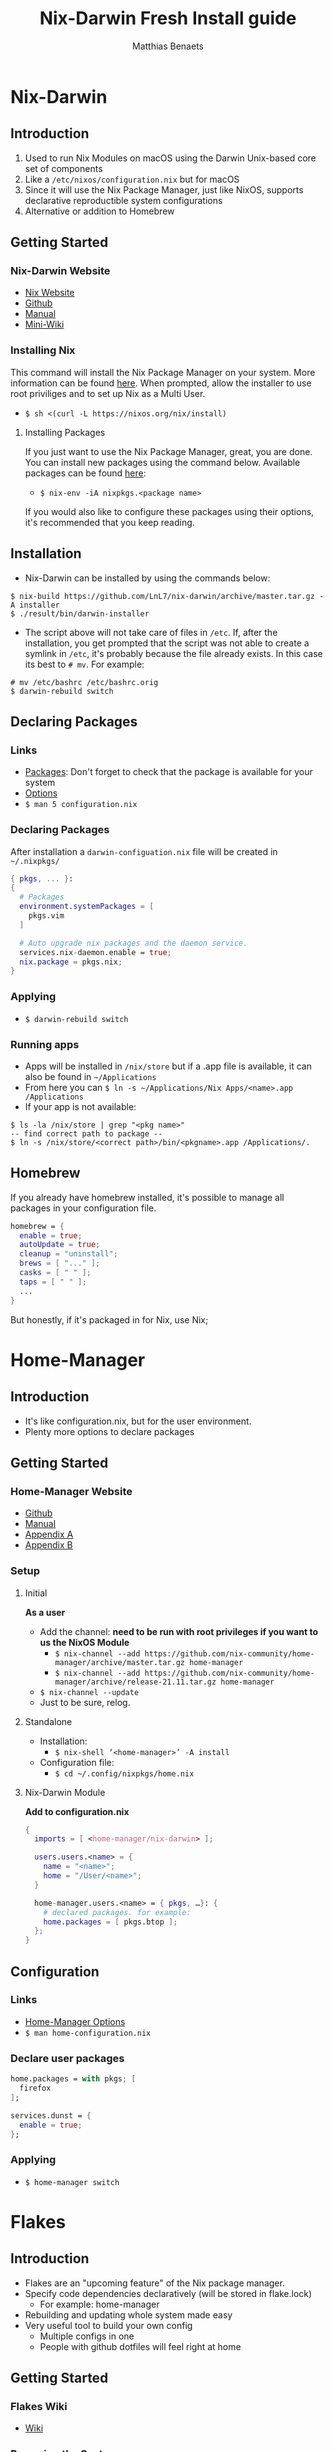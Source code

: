 #+TITLE: Nix-Darwin Fresh Install guide
#+DESCRIPTION: A basic introductional guide on building a Nix-Darwin config on your personal Mac machine
#+AUTHOR: Matthias Benaets

#+ATTR_ORG: :width 200
[[file:rsc/Nix-Darwin.png]]

* Nix-Darwin
** Introduction
1. Used to run Nix Modules on macOS using the Darwin Unix-based core set of components
2. Like a ~/etc/nixos/configuration.nix~ but for macOS
3. Since it will use the Nix Package Manager, just like NixOS, supports declarative reproductible system configurations
4. Alternative or addition to Homebrew

** Getting Started
*** Nix-Darwin Website
- [[https://nixos.org/download.html#nix-install-macos][Nix Website]]
- [[https://github.com/LnL7/nix-darwin][Github]]
- [[https://lnl7.github.io/nix-darwin/manual/index.html][Manual]]
- [[https://github.com/LnL7/nix-darwin/wiki][Mini-Wiki]]

*** Installing Nix
This command will install the Nix Package Manager on your system. More information can be found [[https://nixos.org/manual/nix/stable/installation/installing-binary.html][here]].
When prompted, allow the installer to use root priviliges and to set up Nix as a Multi User.
- ~$ sh <(curl -L https://nixos.org/nix/install)~

**** Installing Packages
If you just want to use the Nix Package Manager, great, you are done. You can install new packages using the command below. Available packages can be found [[https://search.nixos.org/packages][here]]:
- ~$ nix-env -iA nixpkgs.<package name>~
If you would also like to configure these packages using their options, it's recommended that you keep reading.

** Installation
- Nix-Darwin can be installed by using the commands below:

#+BEGIN_SRC
$ nix-build https://github.com/LnL7/nix-darwin/archive/master.tar.gz -A installer
$ ./result/bin/darwin-installer
#+END_SRC

- The script above will not take care of files in ~/etc~. If, after the installation, you get prompted that the script was not able to create a symlink in ~/etc~, it's probably because the file already exists. In this case its best to ~# mv~. For example:

#+BEGIN_SRC
# mv /etc/bashrc /etc/bashrc.orig
$ darwin-rebuild switch
#+END_SRC

** Declaring Packages
*** Links
- [[https://search.nixos.org/packages][Packages]]: Don't forget to check that the package is available for your system
- [[https://lnl7.github.io/nix-darwin/manual/index.html][Options]]
- ~$ man 5 configuration.nix~

*** Declaring Packages
After installation a ~darwin-configuation.nix~ file will be created in ~~/.nixpkgs/~
#+BEGIN_SRC nix
  { pkgs, ... }:
  {
    # Packages
    environment.systemPackages = [
      pkgs.vim
    ]

    # Auto upgrade nix packages and the daemon service.
    services.nix-daemon.enable = true;
    nix.package = pkgs.nix;
  }
#+END_SRC

*** Applying
- ~$ darwin-rebuild switch~

*** Running apps
- Apps will be installed in ~/nix/store~ but if a .app file is available, it can also be found in ~~/Applications~
- From here you can ~$ ln -s ~/Applications/Nix Apps/<name>.app /Applications~
- If your app is not available:

#+BEGIN_SRC
$ ls -la /nix/store | grep "<pkg name>"
-- find correct path to package --
$ ln -s /nix/store/<correct path>/bin/<pkgname>.app /Applications/.
#+END_SRC

** Homebrew
If you already have homebrew installed, it's possible to manage all packages in your configuration file.

#+BEGIN_SRC nix
  homebrew = {
    enable = true;
    autoUpdate = true;
    cleanup = "uninstall";
    brews = [ "..." ];
    casks = [ " " ];
    taps = [ " " ];
    ...
  }
#+END_SRC

But honestly, if it's packaged in for Nix, use Nix;

* Home-Manager
** Introduction
- It's like configuration.nix, but for the user environment.
- Plenty more options to declare packages

** Getting Started
*** Home-Manager Website
- [[https://github.com/nix-community/home-manager][Github]]
- [[https://nix-community.github.io/home-manager/][Manual]]
- [[https://nix-community.github.io/home-manager/options.html][Appendix A]]
- [[https://nix-community.github.io/home-manager/nixos-options.html][Appendix B]]

*** Setup
**** Initial
*As a user*
- Add the channel: *need to be run with root privileges if you want to us the NixOS Module*
  - ~$ nix-channel --add https://github.com/nix-community/home-manager/archive/master.tar.gz home-manager~
  - ~$ nix-channel --add https://github.com/nix-community/home-manager/archive/release-21.11.tar.gz home-manager~
- ~$ nix-channel --update~
- Just to be sure, relog.

**** Standalone
- Installation:
  - ~$ nix-shell ‘<home-manager>’ -A install~
- Configuration file:
  - ~$ cd ~/.config/nixpkgs/home.nix~

**** Nix-Darwin Module
*Add to configuration.nix*
#+BEGIN_SRC  nix
  {
    imports = [ <home-manager/nix-darwin> ];

    users.users.<name> = {
      name = "<name>";
      home = "/User/<name>";
    }

    home-manager.users.<name> = { pkgs, …}: {
      # declared packages. for example:
      home.packages = [ pkgs.btop ];
    };
  }
#+END_SRC

** Configuration
*** Links
- [[https://nix-community.github.io/home-manager/options.html][Home-Manager Options]]
- ~$ man home-configuration.nix~

*** Declare user packages
#+BEGIN_SRC nix
  home.packages = with pkgs; [
    firefox
  ];

  services.dunst = {
    enable = true;
  };
#+END_SRC

*** Applying
- ~$ home-manager switch~

* Flakes
** Introduction
- Flakes are an "upcoming feature" of the Nix package manager.
- Specify code dependencies declaratively (will be stored in flake.lock)
  - For example: home-manager
- Rebuilding and updating whole system made easy
- Very useful tool to build your own config
  - Multiple configs in one
  - People with github dotfiles will feel right at home

** Getting Started
*** Flakes Wiki
- [[https://nixos.wiki/wiki/Flakes][Wiki]]

*** Preparing the System
 *Allowing experimental features such as flake to be installed*
- If you already have a darwin-configuration.nix file. Rebuild the system with:

 #+BEGIN_SRC nix
  nix = {
    package = pkgs.nixFlakes;
    extraOptions = "experimental-features = nix-command flakes";
  };
#+END_SRC

- If you are installing a flake without nix-darwin on your system

#+BEGIN_SRC
$ mkdir -p ~/.config/nix
$ echo "experimental-features = nix-command flakes" >> ~/.config/nix/nix.conf
#+END_SRC

** Installation
**** Generate
*This command will generate a flake.nix and flake.lock file*
- pick a location to store in your system
- ~$ nix flake init~

#+BEGIN_SRC nix
  {
    description = "A basic flake";

    inputs = {
      nixpkgs.url = "github:nixos/nixpkgs/nixpkgs-unstable"; #nixpkgs-21.11-darwin
      darwin.url = "github:lnl7/nix-darwin/master";
      darwin.inputs.nixpkgs.follows = "nixpkgs";
    };

    outputs = { self, darwin, nixpkgs }: {
      darwinConfigurations."<host>" = darwin.lib.darwinSystem {
        system = "x86_64-darwin";
        modules = [ ./darwin-configuration.nix ];
      };
    };
  }
#+END_SRC

**** Inputs and Outputs
***** Inputs
*attribute set of all the dependencies used in the flake*
#+BEGIN_SRC nix
  inputs = {
    nixpkgs.url = "github:nixos/nixpkgs/nixos-unstable";
  };
#+END_SRC

***** Outputs
*function of an argument that uses a the inputs for reference*
- Configure what you imported
- Can be pretty much anything: Packages / configurations / modules / etc...

**** First build
*This is only for those who don't have nix-darwin installed and have an existing flake they want to install on a fresh system*
*If this is not your situation, move on to rebuild*
- For the first initial installation it recommended that your use ~$ nix build~
- The location of ~/result~ depends on what location you are building from. It's maybe recommended that your build inside the flake.

#+BEGIN_SRC
$ cd <flake>
$ nix build .#darwinConfiguration.<host>.system
$ ./result/sw/bin/darwin-rebuild switch --flake .#<host>
#+END_SRC

**** Rebuild
- After the first installation, you don't need to target ~/darwin-rebuild~ inside ~/result~
- ~$ darwin-rebuild~ is now part of PATH and can be used from anywhere. Example:
  - ~/HOME/<USER>/ $ darwin-rebuild switch ~/<flake>/#<host>~
- If you already had nix-darwin installed, you can also use the command above.
  - Remember that flakes use pure evaluation mode, home-manager will have to be set up from the flake and can not be imported and set up in ~darwin-configuration.nix~

** Configuration
*** Nix-Darwin
**** Flake.nix
#+BEGIN_SRC nix
  inputs = {
    nixpkgs.url = "github:nixos/nixpkgs/nixpkgs-unstable";
    darwin.url = "github:lnl7/nix-darwin/master";
    darwin.inputs.nixpkgs.follows = "nixpkgs";
  };
  outputs = { self, nixpkgs, darwin … }: {
     darwinConfigurations  = {
       <host> = darwin.lib.darwinSystem {
         system = "x86_64-darwin";
         modules = [ ./configuration.nix ];
       };
       #<second host> = darwin.lib.darwinSystem {
         #system = "aarch64-darwin";
         #modules = [ ./configuration.nix ];
       #};
     };
  };
#+END_SRC

**** Build
*a ".(#)" will just build host found in location*
*specify host with ".#<host>" appended*
- ~$ darwin-rebuild build --flake .#~
or build and automatically switch
- ~$ darwin-rebuild switch --flake .#~

*** Home-Manager
**** Flake.nix
***** Seperate
#+BEGIN_SRC nix
  {
    inputs = {
      #other inputs
      home-manager = {
        url = github:nix-community/home-manager;
        inputs.nixpkgs.follows = "nixpkgs";
      };
    };
    outputs = { self, nixpkgs, home-manager, ... }:
      let
        #variables
        system = "x86_64-darwin";
      in {
        #other outputs
        hmConfig = {
          <user> = home-manager.lib.homeManagerConfiguration {
            inherit system
            username = “<user>”;
            homeDirectory = “/User/<user>”;
            #stateVersion = "22.05";  # If there is any complaining about differing stateVersions, specifically state here.
            configuration = {
              imports = [
                <path to home.nix>
              ];
            };
          };
        };
      };
  }
#+END_SRC

***** Inside nixosConfigurations
#+BEGIN_SRC nix
  {
    inputs = {
      #other inputs
      home-manager = {
        url = github:nix-community/home-manager;
        inputs.nixpkgs.follows = "nixpkgs";
      };
    };
    outputs = { self, nixpkgs, home-manager, ... }:
      let
        #variables
        system = "x86_64-darwin";
      in {
        darwinConfigurations = {
          <user> = darwin.lib.darwinSystem {
            inherit system;
            modules = [
              ./configuration.nix
              home-manager.darwinModules.home-manager {
                home-manager.useGlobalPkgs = true;
                home-manager.useUserPackages = true;
                home-manager.users.<user> = {
                  imports = [ ./home.nix ];
                };
              }
            ];
          };
        };
      };
  }
#+END_SRC

**** Build
***** Seperate
*This will build a directory with everything home-manager needs. An activation script is also located inside this dir*
- ~$ nix build .#hmConfig.<user>.activationPackage~
- ~$ ./result/activate~

***** Inside nixosConfiguraitons
*Can be build with default rebuild command*
- ~$ sudo nixos-rebuild switch --flake .#<host>~

** Updating
*This will update the flake.lock file*
- ~$ nix flake update~
- Now rebuild and switch

* Uninstall
** Nix-Darwin
#+BEGIN_SRC
  $ nix-build https://github.com/LnL7/nix-darwin/archive/master.tar.gz -A uninstaller
  $ ./result/bin/darwin-uninstaller
#+END_SRC

** Nix Package Manager
- [[https://nixos.org/manual/nix/stable/installation/installing-binary.html?highlight=uninstall#macos][Full guide]]
- ~$ sudo rm -rf /nix /etc/nix ~/.nix*~
- In ~/etc~ move all files with .backup-before.nix to original name (probably zshrc and bashrc)
- Spotlight Search > Disk Utility > Unmount nix store > Delete volume
- reboot

* Resources
1. [[https://nixos.org/][NixOS Website]]
2. [[https://nixos.org/learn.html/][NixOS Learn]]
3. [[https://nixos.org/manual/nix/stable/introduction.html][Nix Manual]]
4. [[https://nixos.wiki/wiki/Main_Page][NixOS Wiki]]
5. [[https://nixos.org/guides/nix-pills/][Nix Pills]]
6. [[https://github.com/LnL7/nix-darwin][Nix-Darwin Github]]
7. [[https://daiderd.com/nix-darwin/manual/index.html][Nix-Darwin Manual]]
8. [[https://github.com/LnL7/nix-darwin/wiki][Nix-Darwin Mini-Wiki]]
9. [[https://github.com/nix-community/home-manager/][Home-Manager Github]]
10. [[https://nix-community.github.io/home-manager/][Home-Manager Manual]]
11. [[https://nix-community.github.io/home-manager/options.html][Home-Manager Appendix_A]]
12. [[https://nix-community.github.io/home-manager/nixos-options.html][Home-Manager Appendix B]]
